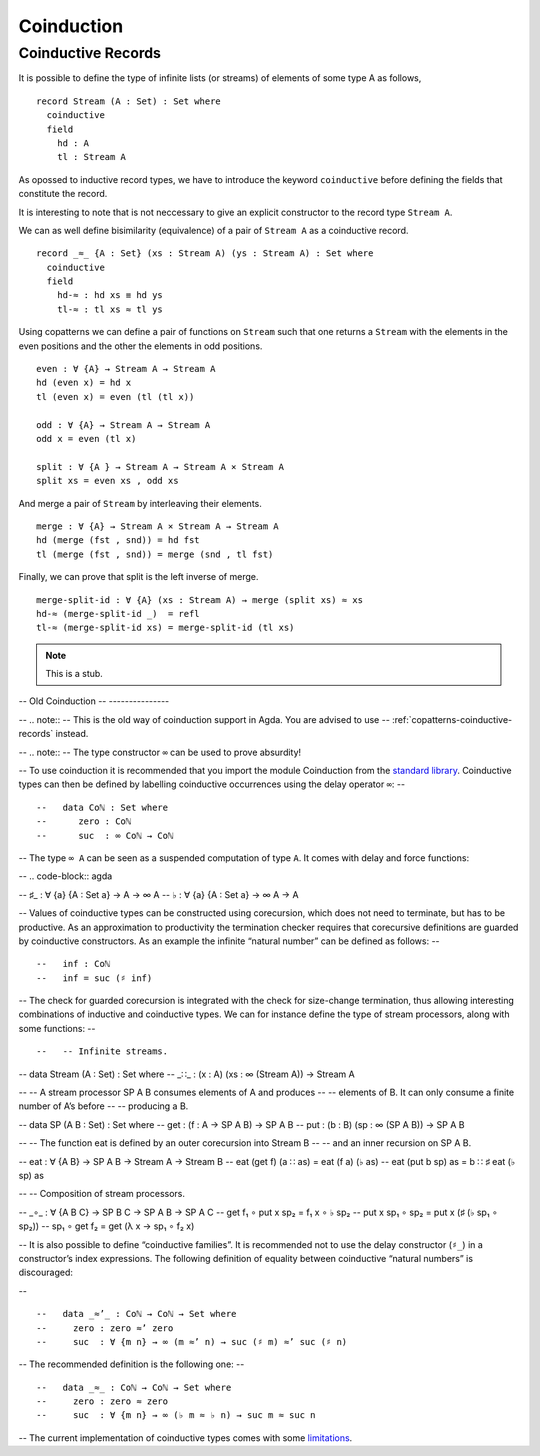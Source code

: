 ..
  ::
  module language.coinduction where

  open import Data.Nat
  open import Data.Bool
  open import Relation.Binary.PropositionalEquality
  open import Data.List

.. _coinduction:

***********
Coinduction
***********

.. _copatterns-coinductive-records:

Coinductive Records
----------------------------------

It is possible to define the type of infinite lists (or streams) of elements of
some type A as follows,

::

  record Stream (A : Set) : Set where
    coinductive
    field
      hd : A
      tl : Stream A

As opossed to inductive record types, we have to introduce the keyword
``coinductive`` before defining the fields that constitute the record.

It is interesting to note that is not neccessary to give an explicit
constructor to the record type ``Stream A``.

..
  ::

  open Stream

  record _×_ (A B : Set) : Set where
     inductive
     constructor _,_
     field
       fst : A
       snd : B


We can as well define bisimilarity (equivalence) of a pair of ``Stream A`` as a
coinductive record.

::

   record _≈_ {A : Set} (xs : Stream A) (ys : Stream A) : Set where
     coinductive
     field
       hd-≈ : hd xs ≡ hd ys
       tl-≈ : tl xs ≈ tl ys

Using copatterns we can define a pair of functions on ``Stream`` such that one
returns a ``Stream`` with the elements in the even positions and the other the
elements in odd positions.

::

   even : ∀ {A} → Stream A → Stream A
   hd (even x) = hd x
   tl (even x) = even (tl (tl x))

   odd : ∀ {A} → Stream A → Stream A
   odd x = even (tl x)

   split : ∀ {A } → Stream A → Stream A × Stream A
   split xs = even xs , odd xs

And merge a pair of ``Stream`` by interleaving their elements.

::

   merge : ∀ {A} → Stream A × Stream A → Stream A
   hd (merge (fst , snd)) = hd fst
   tl (merge (fst , snd)) = merge (snd , tl fst)

Finally, we can prove that split is the left inverse of merge.

::

   merge-split-id : ∀ {A} (xs : Stream A) → merge (split xs) ≈ xs
   hd-≈ (merge-split-id _)  = refl
   tl-≈ (merge-split-id xs) = merge-split-id (tl xs)



.. note::
   This is a stub.

-- Old Coinduction
-- ---------------

-- .. note::
--    This is the old way of coinduction support in Agda. You are advised to use
--    :ref:`copatterns-coinductive-records` instead.

-- .. note::
--    The type constructor ``∞`` can be used to prove absurdity!

-- To use coinduction it is recommended that you import the module Coinduction from the `standard library <http://wiki.portal.chalmers.se/agda/pmwiki.php?n=Libraries.StandardLibrary>`_. Coinductive types can then be defined by labelling coinductive occurrences using the delay operator ``∞``:
-- ::

--   data Coℕ : Set where
--      zero : Coℕ
--      suc  : ∞ Coℕ → Coℕ

-- The type ``∞ A`` can be seen as a suspended computation of type ``A``. It comes with delay and force functions:

-- .. code-block:: agda

--   ♯_ : ∀ {a} {A : Set a} → A → ∞ A
--   ♭  : ∀ {a} {A : Set a} → ∞ A → A

-- Values of coinductive types can be constructed using corecursion, which does not need to terminate, but has to be productive. As an approximation to productivity the termination checker requires that corecursive definitions are guarded by coinductive constructors. As an example the infinite “natural number” can be defined as follows:
-- ::

--   inf : Coℕ
--   inf = suc (♯ inf)

-- The check for guarded corecursion is integrated with the check for size-change termination, thus allowing interesting combinations of inductive and coinductive types. We can for instance define the type of stream processors, along with some functions:
-- ::

--   -- Infinite streams.

--   data Stream (A : Set) : Set where
--     _∷_ : (x : A) (xs : ∞ (Stream A)) → Stream A

--   -- A stream processor SP A B consumes elements of A and produces
--   -- elements of B. It can only consume a finite number of A’s before
--   -- producing a B.

--   data SP (A B : Set) : Set where
--     get : (f : A → SP A B) → SP A B
--     put : (b : B) (sp : ∞ (SP A B)) → SP A B

--   -- The function eat is defined by an outer corecursion into Stream B
--   -- and an inner recursion on SP A B.

--   eat : ∀ {A B} → SP A B → Stream A → Stream B
--   eat (get f)    (a ∷ as) = eat (f a) (♭ as)
--   eat (put b sp) as       = b ∷ ♯ eat (♭ sp) as

--   -- Composition of stream processors.

--   _∘_ : ∀ {A B C} → SP B C → SP A B → SP A C
--   get f₁    ∘ put x sp₂ = f₁ x ∘ ♭ sp₂
--   put x sp₁ ∘ sp₂       = put x (♯ (♭ sp₁ ∘ sp₂))
--   sp₁       ∘ get f₂    = get (λ x → sp₁ ∘ f₂ x)

-- It is also possible to define “coinductive families”. It is recommended not to use the delay constructor (``♯_``) in a constructor’s index expressions. The following definition of equality between coinductive “natural numbers” is discouraged:

-- ::

--   data _≈’_ : Coℕ → Coℕ → Set where
--     zero : zero ≈’ zero
--     suc  : ∀ {m n} → ∞ (m ≈’ n) → suc (♯ m) ≈’ suc (♯ n)

-- The recommended definition is the following one:
-- ::

--   data _≈_ : Coℕ → Coℕ → Set where
--     zero : zero ≈ zero
--     suc  : ∀ {m n} → ∞ (♭ m ≈ ♭ n) → suc m ≈ suc n

-- The current implementation of coinductive types comes with some `limitations <http://article.gmane.org/gmane.comp.lang.agda/763/>`_.
